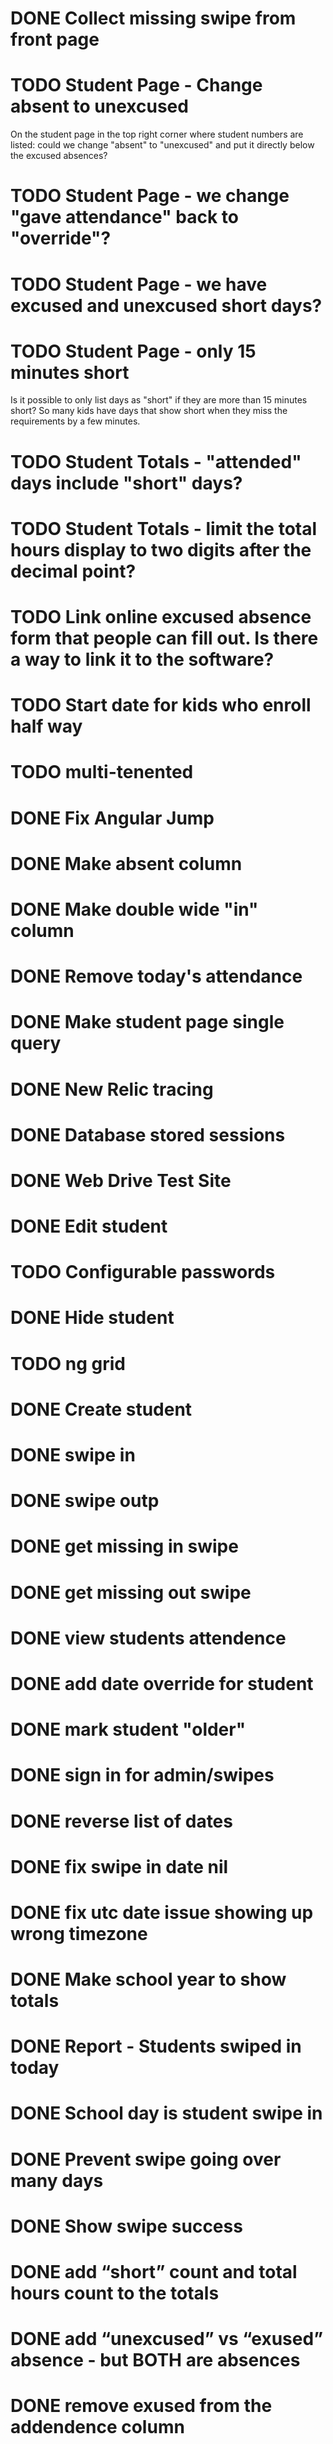 * DONE Collect missing swipe from front page
CLOSED: [2015-12-07 Mon 07:18]
* TODO Student Page - Change absent to unexcused 
On the student page in the top right corner where student numbers are listed: could we change "absent" to "unexcused" and put it directly below the excused absences?
* TODO Student Page - we change "gave attendance" back to "override"?
* TODO Student Page - we have excused and unexcused short days?
* TODO Student Page - only 15 minutes short 
Is it possible to only list days as "short" if they are more than 15 minutes short? So many kids have days that show short when they miss the requirements by a few minutes.
* TODO Student Totals - "attended" days include "short" days?
* TODO Student Totals - limit the total hours display to two digits after the decimal point?
* TODO Link online excused absence form that people can fill out. Is there a way to link it to the software?
* TODO Start date for kids who enroll half way
* TODO multi-tenented
* DONE Fix Angular Jump 
  CLOSED: [2015-03-26 Thu 16:15]
* DONE Make absent column
  CLOSED: [2015-04-16 Thu 07:02]
* DONE Make double wide "in" column
  CLOSED: [2015-04-16 Thu 07:02]
* DONE Remove today's attendance 
  CLOSED: [2015-04-16 Thu 07:02]
* DONE Make student page single query
CLOSED: [2015-05-13 Wed 17:47]
* DONE New Relic tracing
CLOSED: [2015-05-13 Wed 17:47]
* DONE Database stored sessions
  CLOSED: [2015-04-16 Thu 07:02]
* DONE Web Drive Test Site
  CLOSED: [2015-04-16 Thu 07:02]
* DONE Edit student
CLOSED: [2015-05-13 Wed 17:47]
* TODO Configurable passwords
* DONE Hide student
CLOSED: [2015-12-07 Mon 07:18]
* TODO ng grid
* DONE Create student
  CLOSED: [2014-12-23 Tue 12:03]
* DONE swipe in 
  CLOSED: [2014-12-23 Tue 12:31]
* DONE swipe outp
  CLOSED: [2014-12-23 Tue 12:31]
* DONE get missing in swipe
  CLOSED: [2015-01-20 Tue 07:36]
* DONE get missing out swipe
  CLOSED: [2015-01-20 Tue 07:36]
* DONE view students attendence
  CLOSED: [2015-01-03 Sat 09:51]
* DONE add date override for student
  CLOSED: [2015-01-03 Sat 12:41]
* DONE mark student "older"
  CLOSED: [2015-01-20 Tue 07:36]
* DONE sign in for admin/swipes
  CLOSED: [2015-01-03 Sat 13:51]
* DONE reverse list of dates
  CLOSED: [2015-01-03 Sat 09:52]
* DONE fix swipe in date nil
  CLOSED: [2015-01-03 Sat 09:52]
* DONE fix utc date issue showing up wrong timezone
  CLOSED: [2015-01-03 Sat 10:52]
* DONE Make school year to show totals
  CLOSED: [2015-01-03 Sat 15:43]
* DONE Report - Students swiped in today
  CLOSED: [2015-01-03 Sat 20:49]
* DONE School day is student swipe in
  CLOSED: [2015-01-08 Thu 08:11]
* DONE Prevent swipe going over many days
  CLOSED: [2015-01-13 Tue 20:16]
* DONE Show swipe success
  CLOSED: [2015-01-13 Tue 20:16]
* DONE add “short” count and total hours count to the totals
  CLOSED: [2015-02-03 Tue 07:14]
* DONE add “unexcused” vs “exused” absence - but BOTH are absences
  CLOSED: [2015-02-03 Tue 12:21]
* DONE remove exused from the addendence column
  CLOSED: [2015-02-03 Tue 12:27]
* DONE leave in override and make it add minutes to the total count
  CLOSED: [2015-02-03 Tue 07:14]
* DONE delete swipe
  CLOSED: [2015-02-04 Wed 07:17]
* DONE show students in attendence today on main screen
  CLOSED: [2015-02-05 Thu 08:06]

* DONE third column for swiped out today
  CLOSED: [2015-02-06 Fri 06:56]
* DONE prevent swipes across days
  CLOSED: [2015-02-06 Fri 06:59]
* DONE change "swipe" to "sign" in ui
  CLOSED: [2015-02-07 Sat 12:13]
* DONE change "in today " to "IN"
  CLOSED: [2015-02-07 Sat 12:13]
* DONE make columns full width on home page if user
  CLOSED: [2015-02-07 Sat 12:45]
* DONE Fix  IN - - OUT scenario where it doesn't ask for today's IN 
  CLOSED: [2015-03-26 Thu 07:09]
